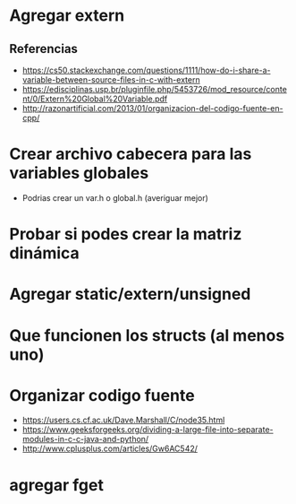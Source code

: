 * Agregar extern
** Referencias
   + https://cs50.stackexchange.com/questions/1111/how-do-i-share-a-variable-between-source-files-in-c-with-extern
   + https://edisciplinas.usp.br/pluginfile.php/5453726/mod_resource/content/0/Extern%20Global%20Variable.pdf
   + http://razonartificial.com/2013/01/organizacion-del-codigo-fuente-en-cpp/
* Crear archivo cabecera para las variables globales
  - Podrias crear un var.h o global.h (averiguar mejor)
* Probar si podes crear la matriz dinámica
* Agregar static/extern/unsigned
* Que funcionen los structs (al menos uno)
* Organizar codigo fuente
  - https://users.cs.cf.ac.uk/Dave.Marshall/C/node35.html
  - https://www.geeksforgeeks.org/dividing-a-large-file-into-separate-modules-in-c-c-java-and-python/
  - http://www.cplusplus.com/articles/Gw6AC542/
* agregar fget

